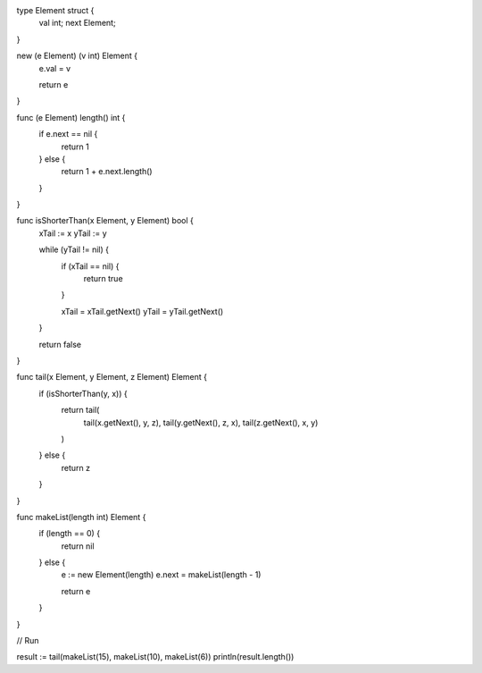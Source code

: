 type Element struct {
    val int;
    next Element;
}

new (e Element) (v int) Element {
    e.val = v

    return e
}

func (e Element) length() int {
    if e.next == nil {
        return 1
    } else {
        return 1 + e.next.length()
    }
}

func isShorterThan(x Element, y Element) bool {
    xTail := x
    yTail := y

    while (yTail != nil) {
       if (xTail == nil) {
         return true
       }

       xTail = xTail.getNext()
       yTail = yTail.getNext()
    }

    return false
}

func tail(x Element, y Element, z Element) Element {
    if (isShorterThan(y, x)) {
      return tail(
        tail(x.getNext(), y, z),
        tail(y.getNext(), z, x),
        tail(z.getNext(), x, y)
      )
    } else {
      return z
    }
}

func makeList(length int) Element {
    if (length == 0) {
        return nil
    } else {
        e := new Element(length)
        e.next = makeList(length - 1)

        return e
    }
}

// Run

result := tail(makeList(15), makeList(10), makeList(6))
println(result.length())
